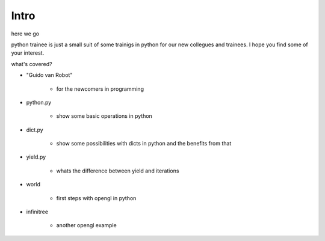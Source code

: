 Intro
===========

here we go

python trainee is just a small suit of some trainigs in python for our new collegues and trainees.
I hope you find some of your interest.

what's covered?

* "Guido van Robot"

    * for the newcomers in programming

* python.py

    * show some basic operations in python

* dict.py

    * show some possibilities with dicts in python and the benefits from that

* yield.py

    * whats the difference between yield and iterations

* world

    * first steps with opengl in python

* infinitree

    * another opengl example

